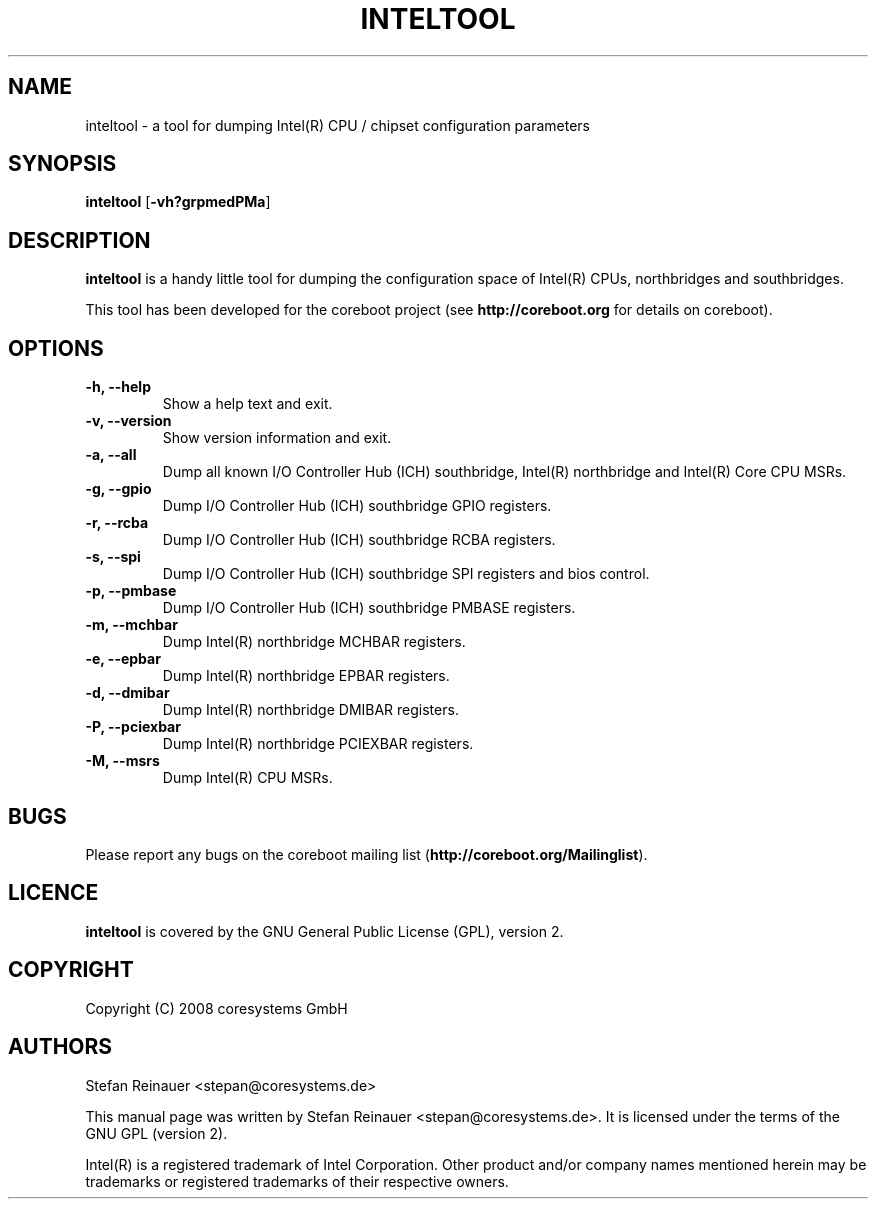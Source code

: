 .TH INTELTOOL 8 "May 14, 2008"
.SH NAME
inteltool \- a tool for dumping Intel(R) CPU / chipset configuration parameters
.SH SYNOPSIS
.B inteltool \fR[\fB\-vh?grpmedPMa\fR]
.SH DESCRIPTION
.B inteltool
is a handy little tool for dumping the configuration space of Intel(R)
CPUs, northbridges and southbridges.
.sp
This tool has been developed for the coreboot project (see
.B http://coreboot.org
for details on coreboot).
.SH OPTIONS
.TP
.B "\-h, \-\-help"
Show a help text and exit.
.TP
.B "\-v, \-\-version"
Show version information and exit.
.TP
.B "\-a, \-\-all"
Dump all known I/O Controller Hub (ICH) southbridge, Intel(R) northbridge
and Intel(R) Core CPU MSRs.
.TP
.B "\-g, \-\-gpio"
Dump I/O Controller Hub (ICH) southbridge GPIO registers.
.TP
.B "\-r, \-\-rcba"
Dump I/O Controller Hub (ICH) southbridge RCBA registers.
.TP
.B "\-s, \-\-spi"
Dump I/O Controller Hub (ICH) southbridge SPI registers and bios control.
.TP
.B "\-p, \-\-pmbase"
Dump I/O Controller Hub (ICH) southbridge PMBASE registers.
.TP
.B "\-m, \-\-mchbar"
Dump Intel(R) northbridge MCHBAR registers.
.TP
.B "\-e, \-\-epbar"
Dump Intel(R) northbridge EPBAR registers.
.TP
.B "\-d, \-\-dmibar"
Dump Intel(R) northbridge DMIBAR registers.
.TP
.B "\-P, \-\-pciexbar"
Dump Intel(R) northbridge PCIEXBAR registers.
.TP
.B "\-M, \-\-msrs"
Dump Intel(R) CPU MSRs.
.SH BUGS
Please report any bugs on the coreboot mailing list
.RB "(" http://coreboot.org/Mailinglist ")."
.SH LICENCE
.B inteltool
is covered by the GNU General Public License (GPL), version 2.
.SH COPYRIGHT
Copyright (C) 2008 coresystems GmbH
.SH AUTHORS
Stefan Reinauer <stepan@coresystems.de>
.PP
This manual page was written by Stefan Reinauer <stepan@coresystems.de>.
It is licensed under the terms of the GNU GPL (version 2).
.sp
Intel(R) is a registered trademark of Intel Corporation. Other product
and/or company names mentioned herein may be trademarks or registered
trademarks of their respective owners.
